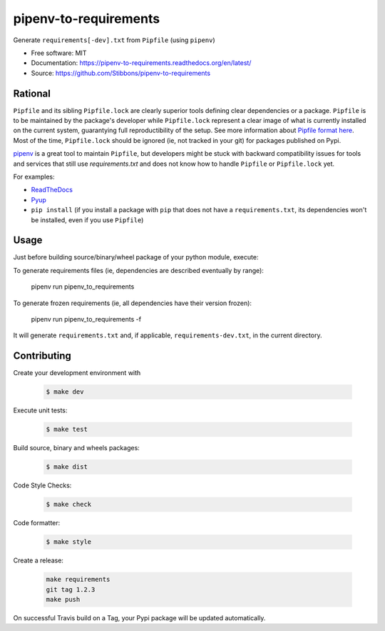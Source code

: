 ======================
pipenv-to-requirements
======================

.. image:: https://travis-ci.org/Stibbons/pipenv-to-requirements.svg?branch=master
    :target: https://travis-ci.org/Stibbons/pipenv-to-requirements
.. image:: https://badge.fury.io/py/pipenv-to-requirements.svg
   :target: https://pypi.python.org/pypi/pipenv-to-requirements/
   :alt: Pypi package
.. image:: https://img.shields.io/badge/license-MIT-blue.svg
   :target: ./LICENSE
   :alt: MIT licensed

Generate ``requirements[-dev].txt`` from ``Pipfile`` (using ``pipenv``)

* Free software: MIT
* Documentation: https://pipenv-to-requirements.readthedocs.org/en/latest/
* Source: https://github.com/Stibbons/pipenv-to-requirements

Rational
--------

``Pipfile`` and its sibling ``Pipfile.lock`` are clearly superior tools defining clear dependencies
or a package. ``Pipfile`` is to be maintained by the package's developer while ``Pipfile.lock``
represent a clear image of what is currently installed on the current system, guarantying full
reproductibility of the setup. See more information about `Pipfile format here
<https://github.com/pypa/pipfile>`_. Most of the time, ``Pipfile.lock`` should be ignored (ie, not
tracked in your git) for packages published on Pypi.

`pipenv <https://github.com/kennethreitz/pipenv>`_ is a great tool to maintain ``Pipfile``, but
developers might be stuck with backward compatibility issues for tools and services that still use
`requirements.txt` and does not know how to handle ``Pipfile`` or ``Pipfile.lock`` yet.

For examples:

- `ReadTheDocs <https://github.com/rtfd/readthedocs.org/issues/3181>`_
- `Pyup <https://github.com/pyupio/pyup/issues/197>`_
- ``pip install`` (if you install a package with ``pip`` that does not have a ``requirements.txt``,
  its dependencies won't be installed, even if you use ``Pipfile``)


Usage
-----

Just before building source/binary/wheel package of your python module, execute:


To generate requirements files (ie, dependencies are described eventually by range):

    pipenv run pipenv_to_requirements

To generate frozen requirements (ie, all dependencies have their version frozen):

    pipenv run pipenv_to_requirements -f

It will generate ``requirements.txt`` and, if applicable, ``requirements-dev.txt``, in the current
directory.

Contributing
------------

Create your development environment with

    .. code-block:: bash

        $ make dev

Execute unit tests:

    .. code-block:: bash

        $ make test

Build source, binary and wheels packages:

    .. code-block:: bash

        $ make dist

Code Style Checks:

    .. code-block:: bash

        $ make check

Code formatter:

    .. code-block:: bash

        $ make style

Create a release:

    .. code-block:: bash

        make requirements
        git tag 1.2.3
        make push

On successful Travis build on a Tag, your Pypi package will be updated automatically.



